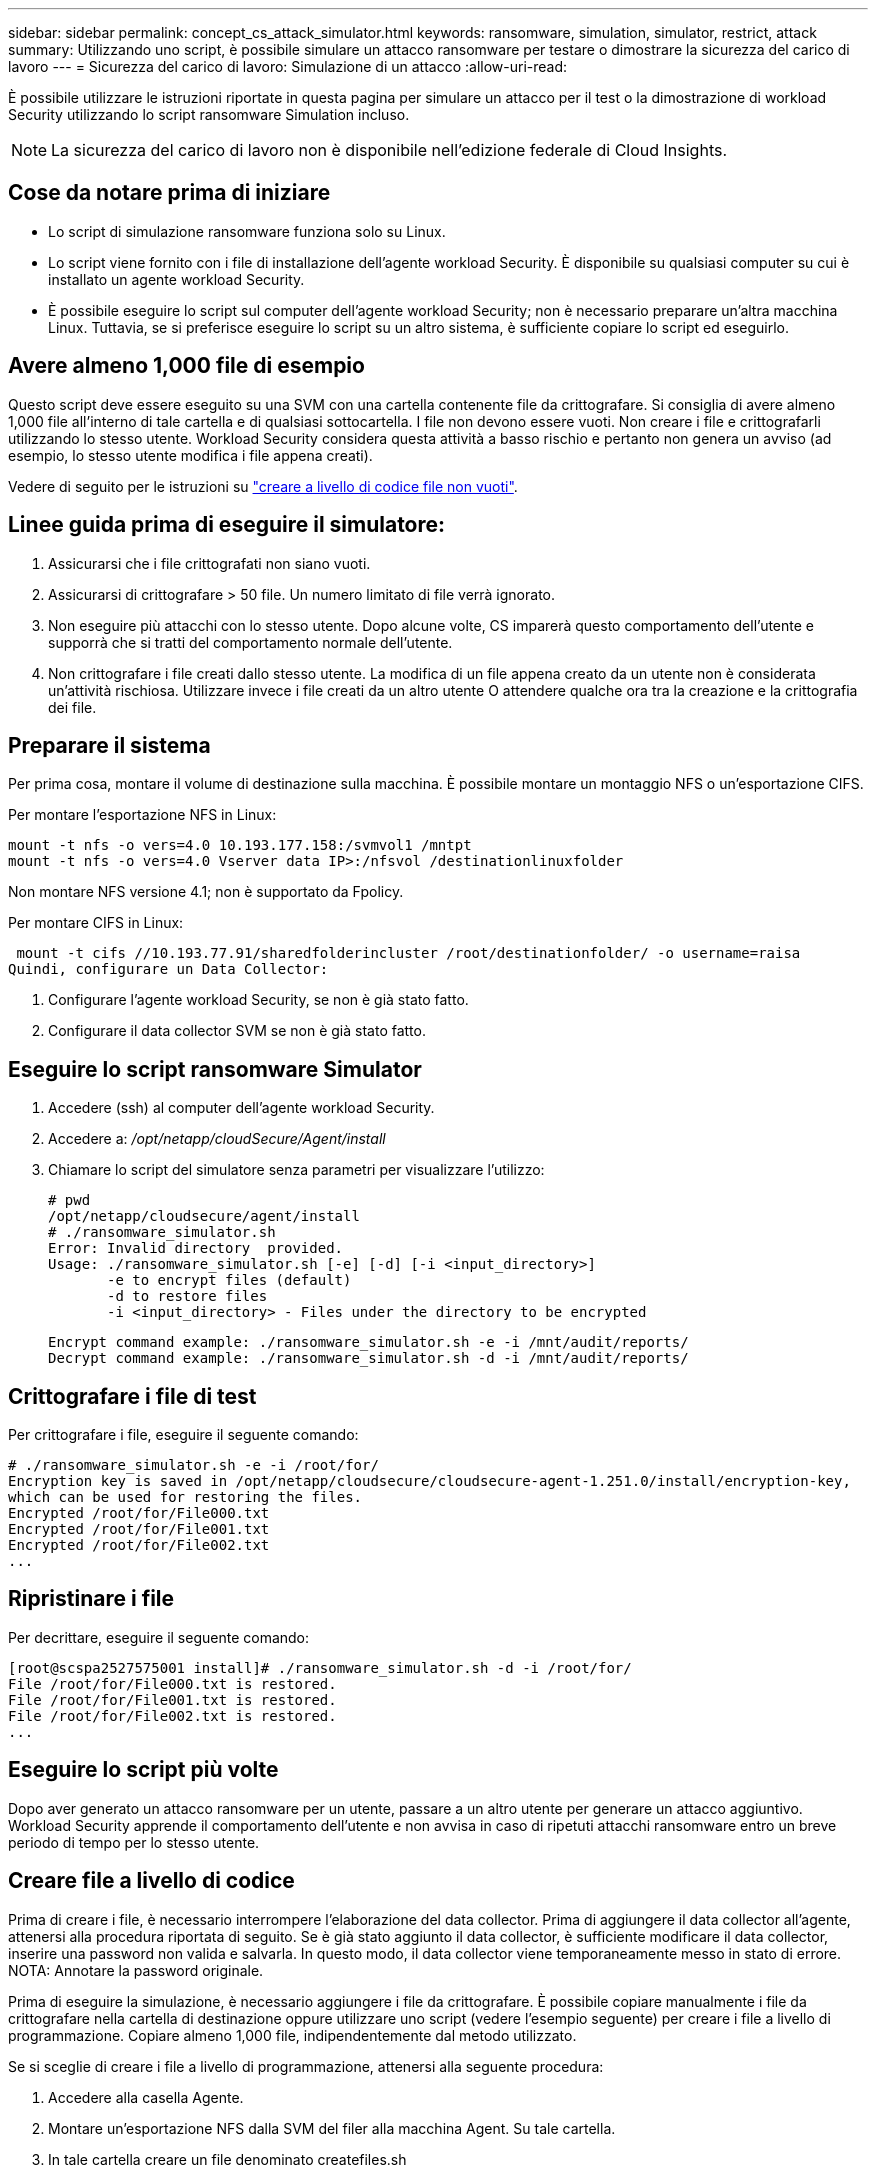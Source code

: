 ---
sidebar: sidebar 
permalink: concept_cs_attack_simulator.html 
keywords: ransomware, simulation, simulator, restrict, attack 
summary: Utilizzando uno script, è possibile simulare un attacco ransomware per testare o dimostrare la sicurezza del carico di lavoro 
---
= Sicurezza del carico di lavoro: Simulazione di un attacco
:allow-uri-read: 


[role="lead"]
È possibile utilizzare le istruzioni riportate in questa pagina per simulare un attacco per il test o la dimostrazione di workload Security utilizzando lo script ransomware Simulation incluso.


NOTE: La sicurezza del carico di lavoro non è disponibile nell'edizione federale di Cloud Insights.



== Cose da notare prima di iniziare

* Lo script di simulazione ransomware funziona solo su Linux.
* Lo script viene fornito con i file di installazione dell'agente workload Security. È disponibile su qualsiasi computer su cui è installato un agente workload Security.
* È possibile eseguire lo script sul computer dell'agente workload Security; non è necessario preparare un'altra macchina Linux. Tuttavia, se si preferisce eseguire lo script su un altro sistema, è sufficiente copiare lo script ed eseguirlo.




== Avere almeno 1,000 file di esempio

Questo script deve essere eseguito su una SVM con una cartella contenente file da crittografare. Si consiglia di avere almeno 1,000 file all'interno di tale cartella e di qualsiasi sottocartella. I file non devono essere vuoti. Non creare i file e crittografarli utilizzando lo stesso utente. Workload Security considera questa attività a basso rischio e pertanto non genera un avviso (ad esempio, lo stesso utente modifica i file appena creati).

Vedere di seguito per le istruzioni su link:#create-files-programmatically["creare a livello di codice file non vuoti"].



== Linee guida prima di eseguire il simulatore:

. Assicurarsi che i file crittografati non siano vuoti.
. Assicurarsi di crittografare > 50 file. Un numero limitato di file verrà ignorato.
. Non eseguire più attacchi con lo stesso utente. Dopo alcune volte, CS imparerà questo comportamento dell'utente e supporrà che si tratti del comportamento normale dell'utente.
. Non crittografare i file creati dallo stesso utente. La modifica di un file appena creato da un utente non è considerata un'attività rischiosa. Utilizzare invece i file creati da un altro utente O attendere qualche ora tra la creazione e la crittografia dei file.




== Preparare il sistema

Per prima cosa, montare il volume di destinazione sulla macchina. È possibile montare un montaggio NFS o un'esportazione CIFS.

Per montare l'esportazione NFS in Linux:

....
mount -t nfs -o vers=4.0 10.193.177.158:/svmvol1 /mntpt
mount -t nfs -o vers=4.0 Vserver data IP>:/nfsvol /destinationlinuxfolder
....
Non montare NFS versione 4.1; non è supportato da Fpolicy.

Per montare CIFS in Linux:

 mount -t cifs //10.193.77.91/sharedfolderincluster /root/destinationfolder/ -o username=raisa
Quindi, configurare un Data Collector:

. Configurare l'agente workload Security, se non è già stato fatto.
. Configurare il data collector SVM se non è già stato fatto.




== Eseguire lo script ransomware Simulator

. Accedere (ssh) al computer dell'agente workload Security.
. Accedere a: _/opt/netapp/cloudSecure/Agent/install_
. Chiamare lo script del simulatore senza parametri per visualizzare l'utilizzo:
+
....
# pwd
/opt/netapp/cloudsecure/agent/install
# ./ransomware_simulator.sh
Error: Invalid directory  provided.
Usage: ./ransomware_simulator.sh [-e] [-d] [-i <input_directory>]
       -e to encrypt files (default)
       -d to restore files
       -i <input_directory> - Files under the directory to be encrypted
....
+
....
Encrypt command example: ./ransomware_simulator.sh -e -i /mnt/audit/reports/
Decrypt command example: ./ransomware_simulator.sh -d -i /mnt/audit/reports/
....




== Crittografare i file di test

Per crittografare i file, eseguire il seguente comando:

....
# ./ransomware_simulator.sh -e -i /root/for/
Encryption key is saved in /opt/netapp/cloudsecure/cloudsecure-agent-1.251.0/install/encryption-key,
which can be used for restoring the files.
Encrypted /root/for/File000.txt
Encrypted /root/for/File001.txt
Encrypted /root/for/File002.txt
...
....


== Ripristinare i file

Per decrittare, eseguire il seguente comando:

....
[root@scspa2527575001 install]# ./ransomware_simulator.sh -d -i /root/for/
File /root/for/File000.txt is restored.
File /root/for/File001.txt is restored.
File /root/for/File002.txt is restored.
...
....


== Eseguire lo script più volte

Dopo aver generato un attacco ransomware per un utente, passare a un altro utente per generare un attacco aggiuntivo. Workload Security apprende il comportamento dell'utente e non avvisa in caso di ripetuti attacchi ransomware entro un breve periodo di tempo per lo stesso utente.



== Creare file a livello di codice

Prima di creare i file, è necessario interrompere l'elaborazione del data collector. Prima di aggiungere il data collector all'agente, attenersi alla procedura riportata di seguito. Se è già stato aggiunto il data collector, è sufficiente modificare il data collector, inserire una password non valida e salvarla. In questo modo, il data collector viene temporaneamente messo in stato di errore. NOTA: Annotare la password originale.

Prima di eseguire la simulazione, è necessario aggiungere i file da crittografare. È possibile copiare manualmente i file da crittografare nella cartella di destinazione oppure utilizzare uno script (vedere l'esempio seguente) per creare i file a livello di programmazione. Copiare almeno 1,000 file, indipendentemente dal metodo utilizzato.

Se si sceglie di creare i file a livello di programmazione, attenersi alla seguente procedura:

. Accedere alla casella Agente.
. Montare un'esportazione NFS dalla SVM del filer alla macchina Agent. Su tale cartella.
. In tale cartella creare un file denominato createfiles.sh
. Copiare le seguenti righe nel file.
+
....
for i in {000..1000}
do
   echo hello > "File${i}.txt"
done
echo 3 > /proc/sys/vm/drop_caches ; sync
....
. Salvare il file.
. Assicurarsi che il permesso di esecuzione sul file sia:
+
 chmod 777 ./createfiles.sh
. Eseguire lo script:
+
 ./createfiles.sh
+
nella cartella corrente verranno creati 1000 file.

. Riattivare il data collector
+
Se il data collector è stato disattivato al punto 1, modificare il data collector, inserire la password corretta e salvare. Assicurarsi che il data collector sia nuovamente in esecuzione.


